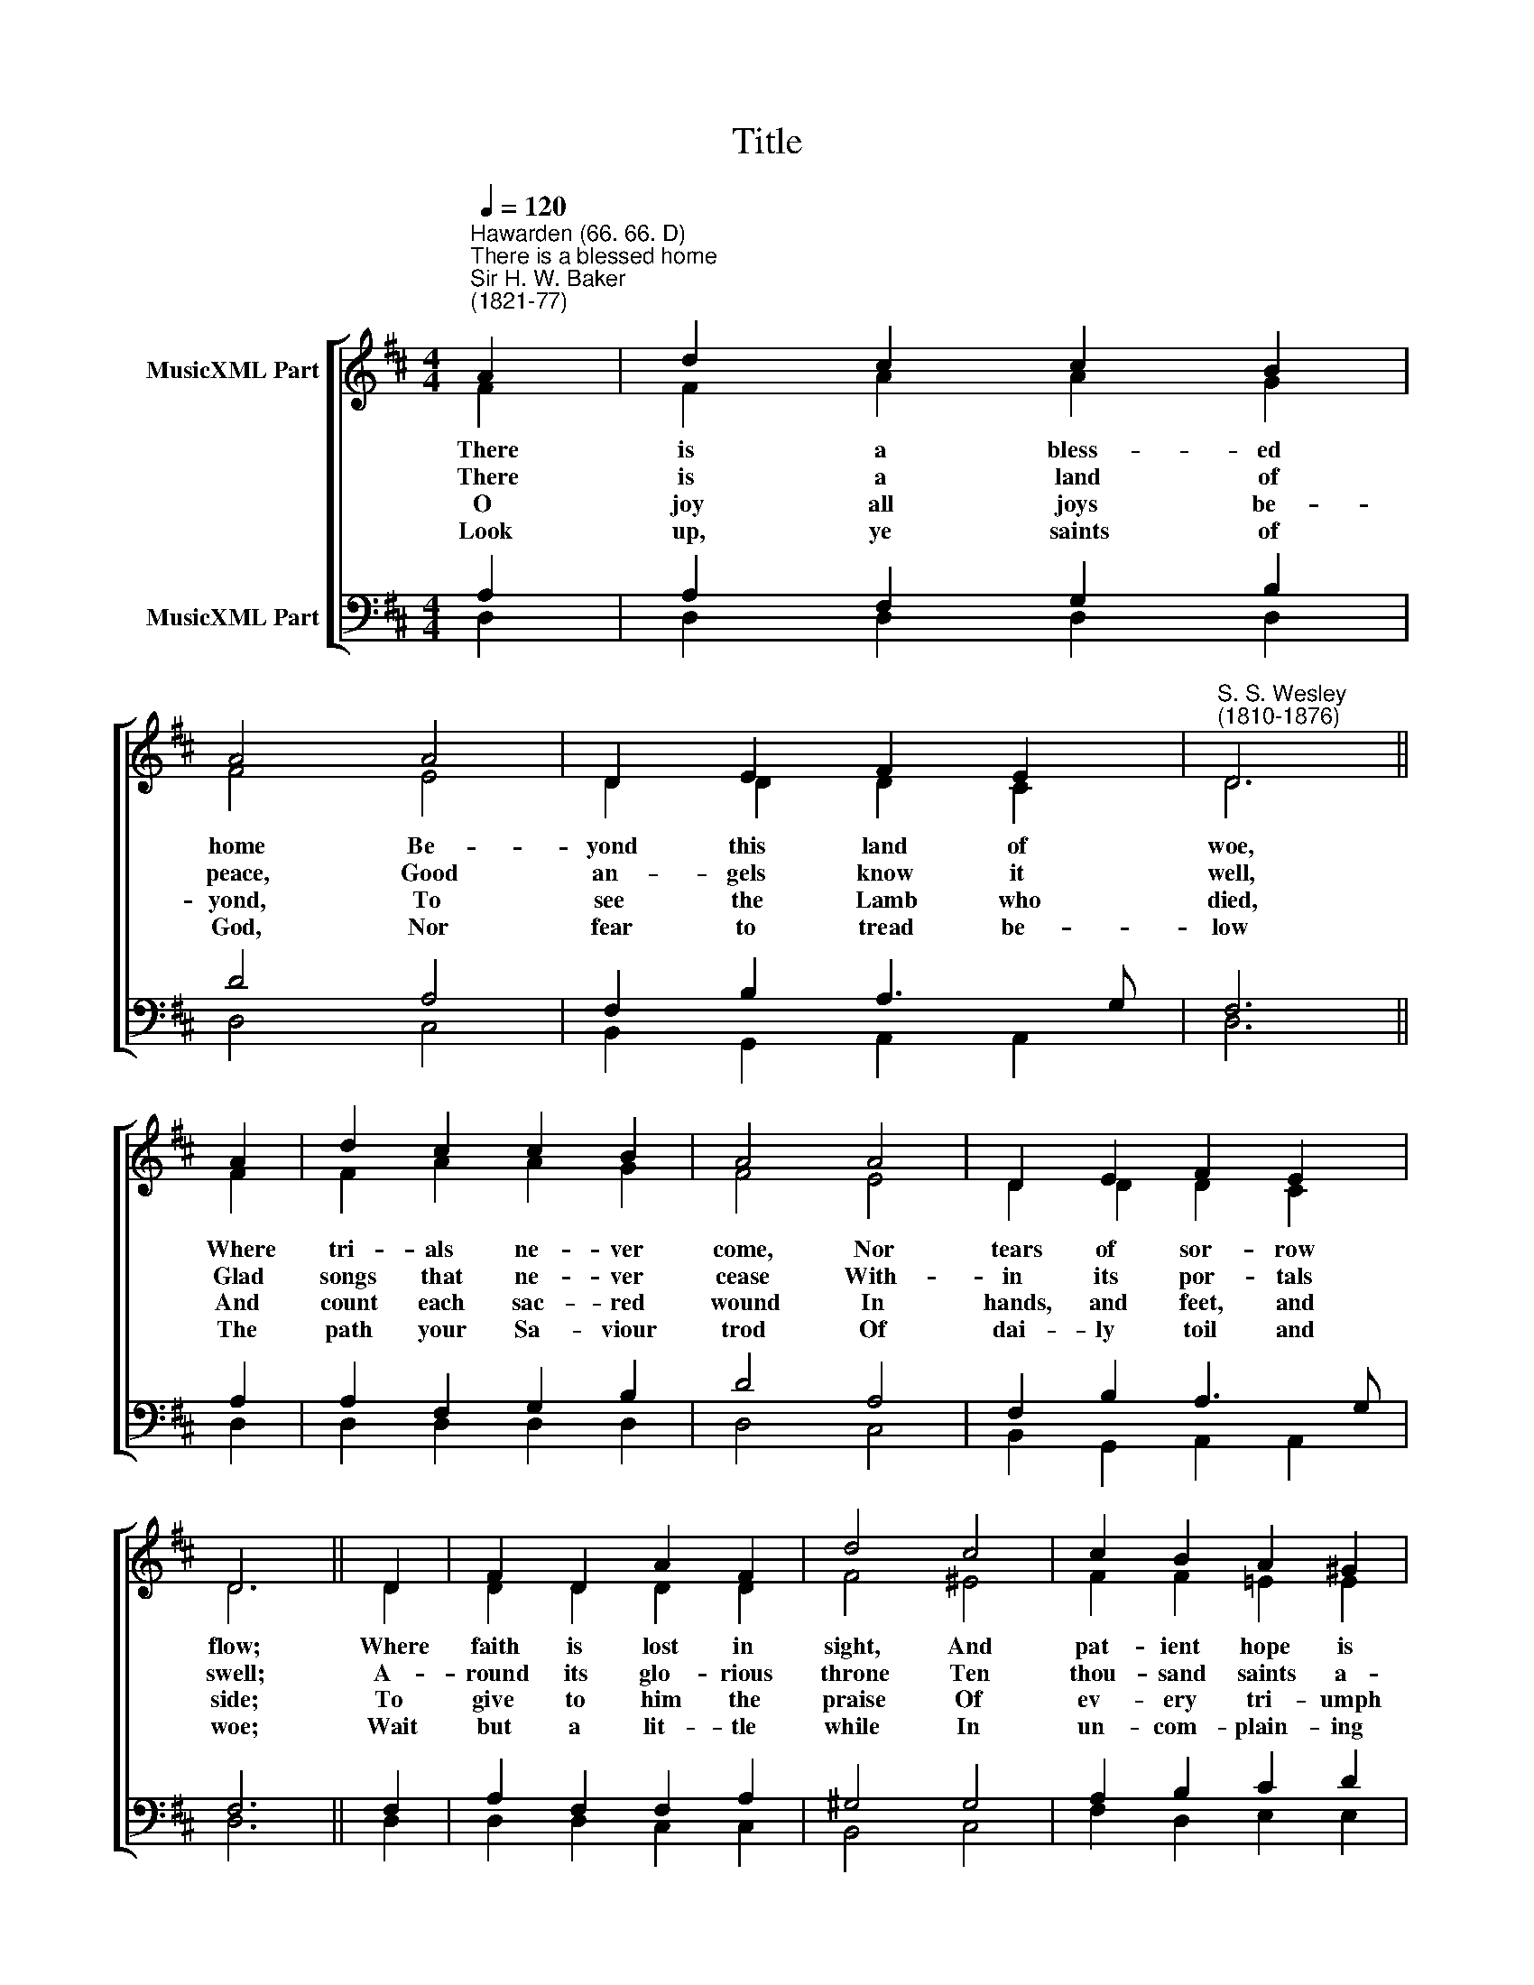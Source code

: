 X:1
T:Title
%%score [ ( 1 2 ) ( 3 4 ) ]
L:1/8
Q:1/4=120
M:4/4
K:D
V:1 treble nm="MusicXML Part"
V:2 treble 
V:3 bass nm="MusicXML Part"
V:4 bass 
V:1
"^Hawarden (66. 66. D)""^There is a blessed home""^Sir H. W. Baker\n(1821-77)" A2 | d2 c2 c2 B2 | %2
w: ||
w: ||
w: ||
w: ||
 A4 A4 | D2 E2 F2 E2 |"^S. S. Wesley\n(1810-1876)" D6 || A2 | d2 c2 c2 B2 | A4 A4 | D2 E2 F2 E2 | %9
w: |||||||
w: |||||||
w: |||||||
w: |||||||
 D6 || D2 | F2 D2 A2 F2 | d4 c4 | c2 B2 A2 ^G2 | A6 || A2 | B2 B2 B2 cd | c4 d4 | E2 FG F2 E2 | %19
w: ||||||And|e- ver- last- ing *|light Its|glo- ry * throws a-|
w: ||||||Christ,|with the Fa- ther *|one and|Spi- rit, * e- ver-|
w: ||||||And|sing through end- less *|days The|great things * he hath|
w: ||||||His|own most grac- ious *|smile Shall|wel- come * you a-|
 D6 |] %20
w: round.|
w: more.|
w: done.|
w: bove.|
V:2
 F2 | F2 A2 A2 G2 | F4 E4 | D2 D2 D2 C2 | D6 || F2 | F2 A2 A2 G2 | F4 E4 | D2 D2 D2 C2 | D6 || D2 | %11
w: There|is a bless- ed|home Be-|yond this land of|woe,|Where|tri- als ne- ver|come, Nor|tears of sor- row|flow;|Where|
w: There|is a land of|peace, Good|an- gels know it|well,|Glad|songs that ne- ver|cease With-|in its por- tals|swell;|A-|
w: O|joy all joys be-|yond, To|see the Lamb who|died,|And|count each sac- red|wound In|hands, and feet, and|side;|To|
w: Look|up, ye saints of|God, Nor|fear to tread be-|low|The|path your Sa- viour|trod Of|dai- ly toil and|woe;|Wait|
 D2 D2 D2 D2 | F4 ^E4 | F2 F2 =E2 E2 | E6 || E2 | F2 F2 E2 E2 | E4 D4 | D2 D2 D2 C2 | D6 |] %20
w: faith is lost in|sight, And|pat- ient hope is|crowned,||||||
w: round its glo- rious|throne Ten|thou- sand saints a-|dore||||||
w: give to him the|praise Of|ev- ery tri- umph|won,||||||
w: but a lit- tle|while In|un- com- plain- ing|love||||||
V:3
 A,2 | A,2 F,2 G,2 B,2 | D4 A,4 | F,2 B,2 A,3 G, | F,6 || A,2 | A,2 F,2 G,2 B,2 | D4 A,4 | %8
 F,2 B,2 A,3 G, | F,6 || F,2 | A,2 F,2 F,2 A,2 | ^G,4 G,4 | A,2 B,2 C2 D2 | C6 || C2 | %16
 D2 D2 B,2 B,2 | A,4 A,4 | B,2 D2 A,3 G, | F,6 |] %20
V:4
 D,2 | D,2 D,2 D,2 D,2 | D,4 C,4 | B,,2 G,,2 A,,2 A,,2 | D,6 || D,2 | D,2 D,2 D,2 D,2 | D,4 C,4 | %8
 B,,2 G,,2 A,,2 A,,2 | D,6 || D,2 | D,2 D,2 C,2 C,2 | B,,4 C,4 | F,2 D,2 E,2 E,2 | A,,6 || A,2 | %16
 A,2 D,2 G,2 G,2 | G,4 F,4 | G,2 A,B, A,2 A,,2 | D,6 |] %20

